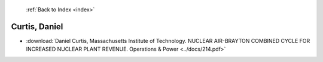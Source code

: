  :ref:`Back to Index <index>`

Curtis, Daniel
--------------

* :download:`Daniel Curtis, Massachusetts Institute of Technology. NUCLEAR AIR-BRAYTON COMBINED CYCLE FOR INCREASED NUCLEAR PLANT REVENUE. Operations & Power <../docs/214.pdf>`
